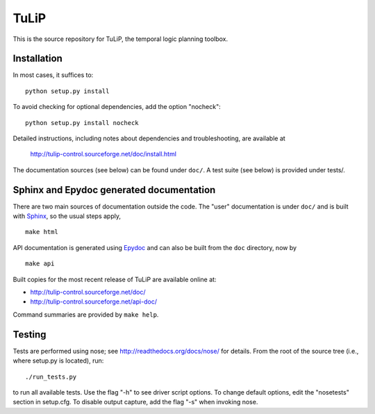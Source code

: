 TuLiP
=====
This is the source repository for TuLiP, the temporal logic planning toolbox.

Installation
------------

In most cases, it suffices to::

  python setup.py install

To avoid checking for optional dependencies, add the option "nocheck"::

  python setup.py install nocheck

Detailed instructions, including notes about dependencies and troubleshooting,
are available at

  http://tulip-control.sourceforge.net/doc/install.html

The documentation sources (see below) can be found under ``doc/``.  A test suite
(see below) is provided under tests/.


Sphinx and Epydoc generated documentation
-----------------------------------------

There are two main sources of documentation outside the code.  The "user"
documentation is under ``doc/`` and is built with `Sphinx
<http://sphinx.pocoo.org/>`_, so the usual steps apply, ::

  make html

API documentation is generated using `Epydoc <http://epydoc.sourceforge.net/>`_
and can also be built from the ``doc`` directory, now by ::

  make api

Built copies for the most recent release of TuLiP are available online at:

* http://tulip-control.sourceforge.net/doc/
* http://tulip-control.sourceforge.net/api-doc/

Command summaries are provided by ``make help``.


Testing
-------

Tests are performed using nose; see http://readthedocs.org/docs/nose/ for
details.  From the root of the source tree (i.e., where setup.py is located),
run::

  ./run_tests.py

to run all available tests.  Use the flag "-h" to see driver script options.  To
change default options, edit the "nosetests" section in setup.cfg.  To disable
output capture, add the flag "-s" when invoking nose.
